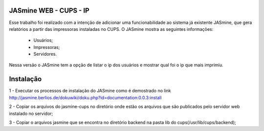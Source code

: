 ===========================
JASmine WEB - CUPS - IP
===========================

Esse trabalho foi realizado com a intenção de adicionar uma funcionabilidade ao sistema já existente JASmine, que gera relatórios a partir das impressoras instaladas no CUPS.
O JASmine mostra as seguintes informações:
 * Usuários;
 * Impressoras;
 * Servidores.
Nessa versão o JASmine tem a opção de listar o ip dos usuários e mostrar qual foi o ip que mais imprimiu.

==========================
Instalação
==========================

1 - Executar os processos de instalação do JASmine como é demostrado no link http://jasmine.berlios.de/dokuwiki/doku.php?id=documentation:0.0.3:install

2 - Copiar os arquivos do jasmine-cups no diretório onde estão os arquivos que são publicados pelo servidor web instalado no servidor;

3 - Copiar o arquivos jasmine que se encontra no diretório backend na pasta lib do cups(/usr/lib/cups/backend);

